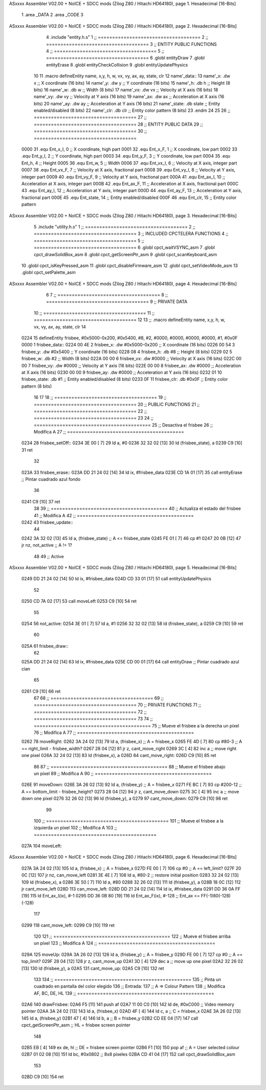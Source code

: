 ASxxxx Assembler V02.00 + NoICE + SDCC mods  (Zilog Z80 / Hitachi HD64180), page 1.
Hexadecimal [16-Bits]



                              1 .area _DATA
                              2 .area _CODE
                              3 
ASxxxx Assembler V02.00 + NoICE + SDCC mods  (Zilog Z80 / Hitachi HD64180), page 2.
Hexadecimal [16-Bits]



                              4 .include "entity.h.s"
                              1 ;; ====================================
                              2 ;; ====================================
                              3 ;; ENTITY PUBLIC FUNCTIONS
                              4 ;; ====================================
                              5 ;; ====================================
                              6 .globl entityDraw
                              7 .globl entityErase
                              8 .globl entityCheckCollision
                              9 .globl entityUpdatePhysics
                             10 
                             11 .macro defineEntity name, x,y, h, w, vx, vy, ax, ay, state, clr
                             12 	name'_data::
                             13 		name'_x:	.dw x		;; X coordinate			(16 bits)
                             14 		name'_y:	.dw y		;; Y coordinate			(16 bits)
                             15 		name'_h:	.db h		;; Height			(8 bits)
                             16 		name'_w:	.db w		;; Width			(8 bits)
                             17 		name'_vx:	.dw vx		;; Velocity at X axis 		(16 bits)
                             18 		name'_vy:	.dw vy		;; Velocity at Y axis		(16 bits)
                             19 		name'_ax:	.dw ax		;; Acceleration at X axis	(16 bits)
                             20 		name'_ay:	.dw ay		;; Acceleration at Y axis	(16 bits)
                             21 		name'_state:	.db state	;; Entity enabled/disabled	(8 bits)
                             22 		name'_clr:	.db clr		;; Entity color pattern		(8 bits)
                             23 .endm
                             24 
                             25 
                             26 ;; ====================================
                             27 ;; ====================================
                             28 ;; ENTITY PUBLIC DATA
                             29 ;; ====================================
                             30 ;; ====================================
                     0000    31 .equ Ent_x_I, 	0	;; X coordinate, high part
                     0001    32 .equ Ent_x_F, 	1	;; X coordinate, low part
                     0002    33 .equ Ent_y_I, 	2	;; Y coordinate, high part
                     0003    34 .equ Ent_y_F, 	3	;; Y coordinate, low part
                     0004    35 .equ Ent_h, 	4	;; Height
                     0005    36 .equ Ent_w, 	5	;; Width
                     0006    37 .equ Ent_vx_I,	6	;; Velocity at X axis, integer part
                     0007    38 .equ Ent_vx_F,	7	;; Velocity at X axis, fractional part
                     0008    39 .equ Ent_vy_I,	8	;; Velocity at Y axis, integer part
                     0009    40 .equ Ent_vy_F,	9	;; Velocity at Y axis, fractional part
                     000A    41 .equ Ent_ax_I,	10	;; Acceleration at X axis, integer part
                     000B    42 .equ Ent_ax_F,	11	;; Acceleration at X axis, fractional part
                     000C    43 .equ Ent_ay_I,	12	;; Acceleration at Y axis, integer part
                     000D    44 .equ Ent_ay_F,	13	;; Acceleration at Y axis, fractional part
                     000E    45 .equ Ent_state,	14	;; Entity enabled/disabled
                     000F    46 .equ Ent_clr, 	15	;; Entity color pattern
ASxxxx Assembler V02.00 + NoICE + SDCC mods  (Zilog Z80 / Hitachi HD64180), page 3.
Hexadecimal [16-Bits]



                              5 .include "utility.h.s"
                              1 ;; ====================================
                              2 ;; ====================================
                              3 ;; INCLUDED CPCTELERA FUNCTIONS
                              4 ;; ====================================
                              5 ;; ====================================
                              6 .globl cpct_waitVSYNC_asm
                              7 .globl cpct_drawSolidBox_asm
                              8 .globl cpct_getScreenPtr_asm
                              9 .globl cpct_scanKeyboard_asm
                             10 .globl cpct_isKeyPressed_asm
                             11 .globl cpct_disableFirmware_asm
                             12 .globl cpct_setVideoMode_asm
                             13 .globl cpct_setPalette_asm
ASxxxx Assembler V02.00 + NoICE + SDCC mods  (Zilog Z80 / Hitachi HD64180), page 4.
Hexadecimal [16-Bits]



                              6 
                              7 ;; ====================================
                              8 ;; ====================================
                              9 ;; PRIVATE DATA
                             10 ;; ====================================
                             11 ;; ====================================
                             12 
                             13 ;; .macro defineEntity name, x,y, h, w, vx, vy, ax, ay, state, clr
                             14 
   0224                      15 defineEntity frisbee, #0x5000-0x200, #0x5400, #8, #2, #0000, #0000, #0000, #0000, #1, #0x0F
   0000                       1 	frisbee_data::
   0224 00 4E                 2 		frisbee_x:	.dw #0x5000-0x200		;; X coordinate			(16 bits)
   0226 00 54                 3 		frisbee_y:	.dw #0x5400		;; Y coordinate			(16 bits)
   0228 08                    4 		frisbee_h:	.db #8		;; Height			(8 bits)
   0229 02                    5 		frisbee_w:	.db #2		;; Width			(8 bits)
   022A 00 00                 6 		frisbee_vx:	.dw #0000		;; Velocity at X axis 		(16 bits)
   022C 00 00                 7 		frisbee_vy:	.dw #0000		;; Velocity at Y axis		(16 bits)
   022E 00 00                 8 		frisbee_ax:	.dw #0000		;; Acceleration at X axis	(16 bits)
   0230 00 00                 9 		frisbee_ay:	.dw #0000		;; Acceleration at Y axis	(16 bits)
   0232 01                   10 		frisbee_state:	.db #1	;; Entity enabled/disabled	(8 bits)
   0233 0F                   11 		frisbee_clr:	.db #0x0F		;; Entity color pattern		(8 bits)
                             16 
                             17 
                             18 ;; ====================================
                             19 ;; ====================================
                             20 ;; PUBLIC FUNCTIONS
                             21 ;; ====================================
                             22 ;; ====================================
                             23 
                             24 ;; =========================================
                             25 ;; Desactiva el frisbee
                             26 ;; Modifica A
                             27 ;; =========================================
   0234                      28 frisbee_setOff::
   0234 3E 00         [ 7]   29 	ld 	a, #0
   0236 32 32 02      [13]   30 	ld 	(frisbee_state), a
   0239 C9            [10]   31 	ret
                             32 
   023A                      33 frisbee_erase::
   023A DD 21 24 02   [14]   34 	ld 	ix, #frisbee_data
   023E CD 1A 01      [17]   35 	call entityErase		;; Pintar cuadrado azul fondo
                             36 
   0241 C9            [10]   37 	ret
                             38 
                             39 ;; =========================================
                             40 ;; Actualiza el estado del frisbee
                             41 ;; Modifica A
                             42 ;; =========================================
   0242                      43 frisbee_update::
                             44 
   0242 3A 32 02      [13]   45 	ld 	a, (frisbee_state)	;; A <= frisbee_state
   0245 FE 01         [ 7]   46 	cp 	#1
   0247 20 0B         [12]   47 	jr 	nz, not_active		;; A != 1?
                             48 	
                             49 		;; Active
ASxxxx Assembler V02.00 + NoICE + SDCC mods  (Zilog Z80 / Hitachi HD64180), page 5.
Hexadecimal [16-Bits]



   0249 DD 21 24 02   [14]   50 		ld 	ix, #frisbee_data
   024D CD 33 01      [17]   51 		call entityUpdatePhysics
                             52 
   0250 CD 7A 02      [17]   53 		call moveLeft
   0253 C9            [10]   54 		ret
                             55 
   0254                      56 	not_active:
   0254 3E 01         [ 7]   57 		ld 	a, #1
   0256 32 32 02      [13]   58 		ld 	(frisbee_state), a
   0259 C9            [10]   59 	ret
                             60 
   025A                      61 frisbee_draw::
                             62 
   025A DD 21 24 02   [14]   63 	ld 	ix, #frisbee_data
   025E CD 00 01      [17]   64 	call entityDraw 		;; Pintar cuadrado azul cian
                             65 
   0261 C9            [10]   66 	ret
                             67 	
                             68 ;; ====================================
                             69 ;; ====================================
                             70 ;; PRIVATE FUNCTIONS
                             71 ;; ====================================
                             72 ;; ====================================
                             73 
                             74 ;; =========================================
                             75 ;; Mueve el frisbee a la derecha un píxel
                             76 ;; Modifica A
                             77 ;; =========================================
   0262                      78 moveRight:
   0262 3A 24 02      [13]   79 	ld 	a, (frisbee_x) 		;; A = frisbee_x
   0265 FE 4D         [ 7]   80 	cp 	#80-3 			;; A == right_limit - frisbee_width?
   0267 28 04         [12]   81 	jr 	z, cant_move_right 		
   0269 3C            [ 4]   82 		inc 	a 		;; move right one pixel
   026A 32 24 02      [13]   83 		ld 	(frisbee_x), a
   026D                      84 	cant_move_right:
   026D C9            [10]   85 	ret
                             86 
                             87 ;; =========================================
                             88 ;; Mueve el frisbee abajo un píxel
                             89 ;; Modifica A
                             90 ;; =========================================
   026E                      91 moveDown:
   026E 3A 26 02      [13]   92 	ld 	a, (frisbee_y) 		;; A = frisbee_x
   0271 FE BC         [ 7]   93 	cp 	#200-12 		;; A == bottom_limit - frisbee_height?
   0273 28 04         [12]   94 	jr 	z, cant_move_down 		
   0275 3C            [ 4]   95 		inc 	a 		;; move down one pixel
   0276 32 26 02      [13]   96 		ld 	(frisbee_y), a
   0279                      97 	cant_move_down:
   0279 C9            [10]   98 	ret
                             99 
                            100 ;; ===========================================
                            101 ;; Mueve el frisbee a la izquierda un píxel
                            102 ;; Modifica A
                            103 ;; ===========================================
   027A                     104 moveLeft:
ASxxxx Assembler V02.00 + NoICE + SDCC mods  (Zilog Z80 / Hitachi HD64180), page 6.
Hexadecimal [16-Bits]



   027A 3A 24 02      [13]  105 	ld 	a, (frisbee_x) 		;; A = frisbee_x
   027D FE 00         [ 7]  106 	cp 	#0 			;; A == left_limit?
   027F 20 0C         [12]  107 	jr 	nz, can_move_left 
   0281 3E 4E         [ 7]  108 		ld 	a, #80-2 	;; restore initial position
   0283 32 24 02      [13]  109 		ld 	(frisbee_x), a
   0286 3E 50         [ 7]  110 		ld 	a, #80
   0288 32 26 02      [13]  111 		ld 	(frisbee_y), a	
   028B 18 0C         [12]  112 		jr 	cant_move_left
   028D                     113 	can_move_left:	
   028D DD 21 24 02   [14]  114 		ld	ix, #frisbee_data
   0291 DD 36 0A FF   [19]  115 		ld 	Ent_ax_I(ix), #-1
   0295 DD 36 0B 80   [19]  116 		ld 	Ent_ax_F(ix), #-128	;; Ent_ax <= FF(-1)80(-128) (-128)
                            117 
   0299                     118 	cant_move_left:
   0299 C9            [10]  119 	ret
                            120 
                            121 ;; =========================================
                            122 ;; Mueve el frisbee arriba un píxel
                            123 ;; Modifica A
                            124 ;; =========================================
   029A                     125 moveUp:
   029A 3A 26 02      [13]  126 	ld 	a, (frisbee_y) 		;; A = frisbee_y
   029D FE 00         [ 7]  127 	cp 	#0 			;; A == top_limit?
   029F 28 04         [12]  128 	jr 	z, cant_move_up 		
   02A1 3D            [ 4]  129 		dec 	a 		;; move up one pixel
   02A2 32 26 02      [13]  130 		ld 	(frisbee_y), a
   02A5                     131 	cant_move_up:
   02A5 C9            [10]  132 	ret
                            133 
                            134 ;; ================================================
                            135 ;; Pinta un cuadrado en pantalla del color elegido
                            136 ;; Entrada:
                            137 ;; 	A => Colour Pattern
                            138 ;; Modifica AF, BC, DE, HL
                            139 ;; ================================================
   02A6                     140 drawFrisbee:
   02A6 F5            [11]  141 	push 	af 
   02A7 11 00 C0      [10]  142 	ld 	de, #0xC000 		;; Video memory  pointer
   02AA 3A 24 02      [13]  143 	ld 	a, (frisbee_x) 
   02AD 4F            [ 4]  144 	ld 	c, a			;; C = frisbee_x
   02AE 3A 26 02      [13]  145 	ld 	a, (frisbee_y) 
   02B1 47            [ 4]  146 	ld 	b, a 			;; B = frisbee_y
   02B2 CD EE 04      [17]  147 	call cpct_getScreenPtr_asm 	;; HL = frisbee screen pointer
                            148 
   02B5 EB            [ 4]  149 	ex 	de, hl 			;; DE = frisbee screen pointer
   02B6 F1            [10]  150 	pop 	af 			;; A = User selected colour
   02B7 01 02 08      [10]  151 	ld 	bc, #0x0802		;; 8x8 píxeles
   02BA CD 41 04      [17]  152 	call cpct_drawSolidBox_asm
                            153 
   02BD C9            [10]  154 	ret
